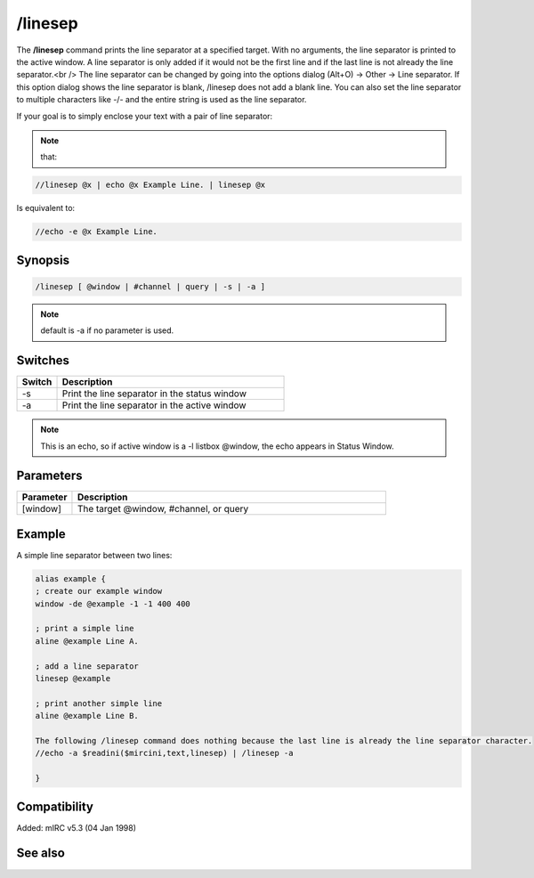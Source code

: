 /linesep
========

The **/linesep** command prints the line separator at a specified target. With no arguments, the line separator is printed to the active window. A line separator is only added if it would not be the first line and if the last line is not already the line separator.<br />
The line separator can be changed by going into the options dialog (Alt+O) -> Other -> Line separator. If this option dialog shows the line separator is blank, /linesep does not add a blank line. You can also set the line separator to multiple characters like -/- and the entire string is used as the line separator.

If your goal is to simply enclose your text with a pair of line separator:

.. note:: that:

.. code:: text

    //linesep @x | echo @x Example Line. | linesep @x

Is equivalent to:

.. code:: text

    //echo -e @x Example Line.

Synopsis
--------

.. code:: text

    /linesep [ @window | #channel | query | -s | -a ]

.. note:: default is -a if no parameter is used.

Switches
--------

.. list-table::
    :widths: 15 85
    :header-rows: 1

    * - Switch
      - Description
    * - -s
      - Print the line separator in the status window
    * - -a
      - Print the line separator in the active window

.. note:: This is an echo, so if active window is a -l listbox @window, the echo appears in Status Window.

Parameters
----------

.. list-table::
    :widths: 15 85
    :header-rows: 1

    * - Parameter
      - Description
    * - [window]
      - The target @window, #channel, or query

Example
-------

A simple line separator between two lines:

.. code:: text

    alias example {
    ; create our example window
    window -de @example -1 -1 400 400

    ; print a simple line
    aline @example Line A.

    ; add a line separator
    linesep @example

    ; print another simple line
    aline @example Line B.

    The following /linesep command does nothing because the last line is already the line separator character.
    //echo -a $readini($mircini,text,linesep) | /linesep -a

    }

Compatibility
-------------

Added: mIRC v5.3 (04 Jan 1998)

See also
--------

.. hlist::
    :columns: 4

    * :doc: `/aline </commands/aline>`
    * :doc: `/dline </commands/dline>`
    * :doc: `/echo </commands/echo>`
